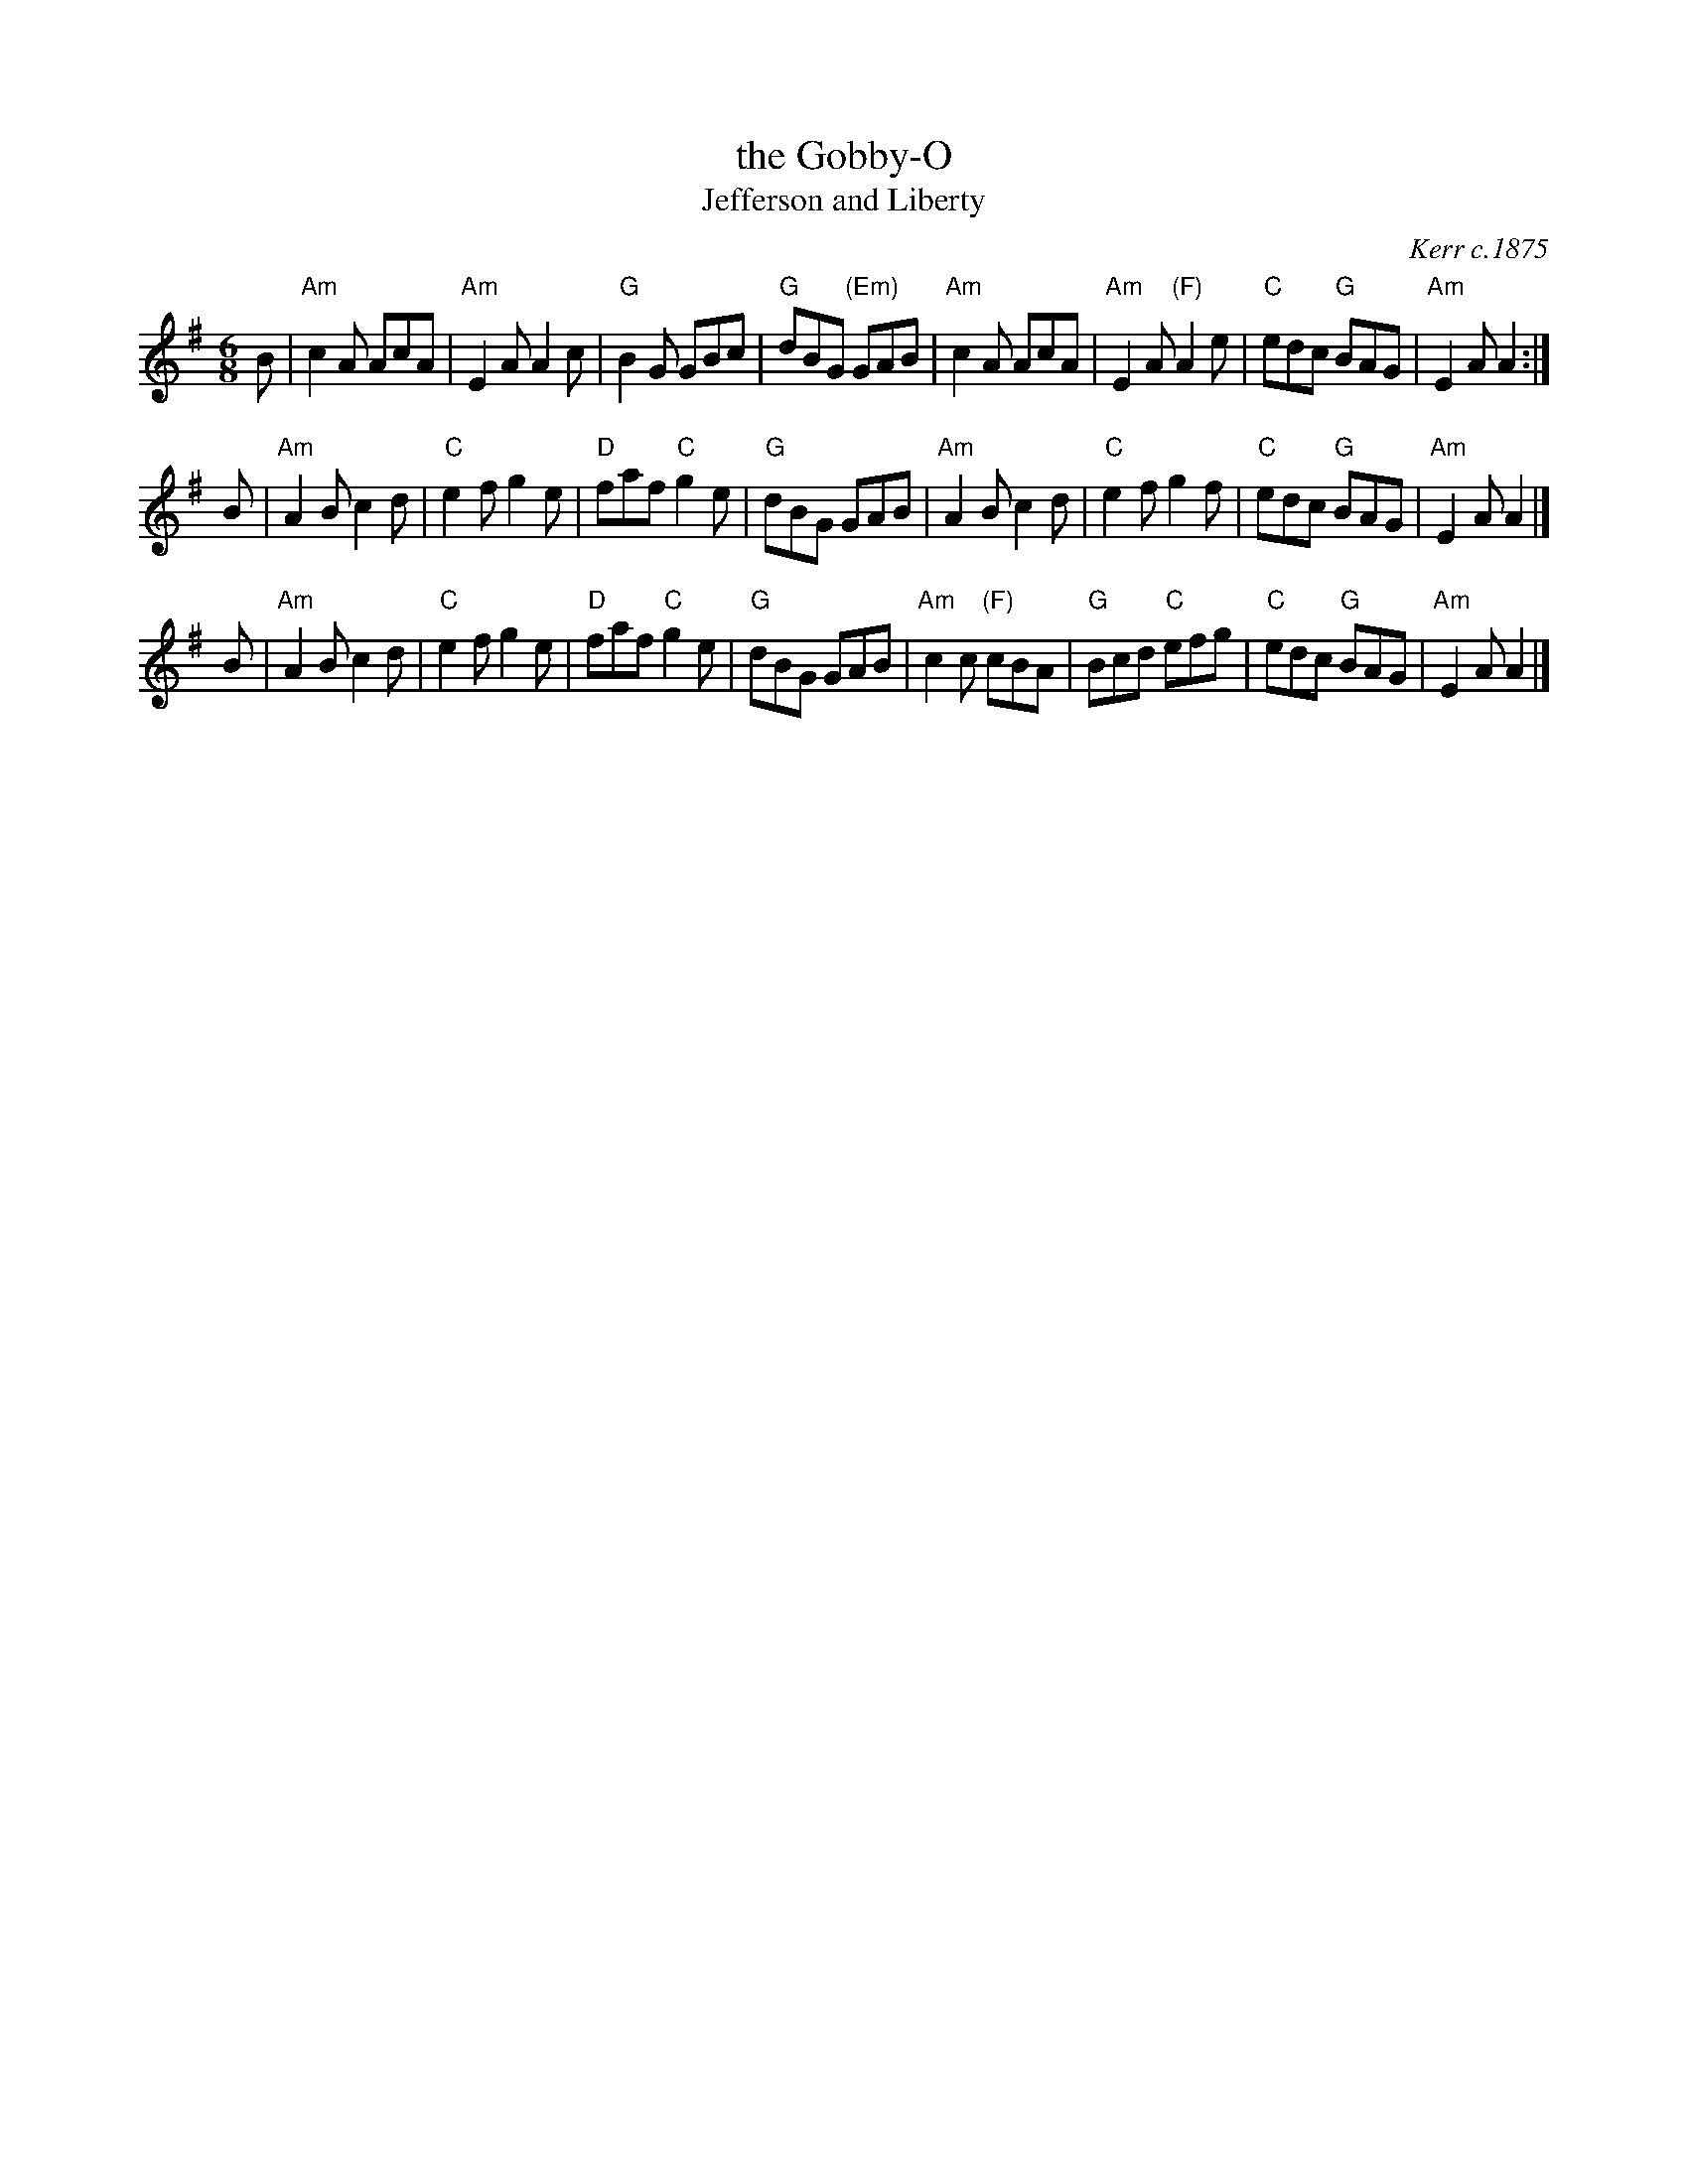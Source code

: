X: 1
T: the Gobby-O
T: Jefferson and Liberty
O: Kerr c.1875
B: Pinewoods Scottish Music Collection [Alternates] (1986)
B: Kerr's 1st c.1875
R: jig
Z: 2006 John Chambers <jc:trillian.mit.edu> (and some simplifications to the chords)
M: 6/8
L: 1/8
K: Ador
B \
| "Am"c2A AcA | "Am"E2A A2c | "G"B2G GBc | "G"dBG "(Em)"GAB \
| "Am"c2A AcA | "Am"E2A "(F)"A2e | "C"edc "G"BAG | "Am"E2A A2 :|
B \
| "Am"A2B c2d | "C"e2f g2e | "D"faf "C"g2e | "G"dBG GAB \
| "Am"A2B c2d | "C"e2f g2f | "C"edc "G"BAG | "Am"E2A A2 |]
B \
| "Am"A2B c2d | "C"e2f g2e | "D"faf "C"g2e | "G"dBG GAB \
| "Am"c2c "(F)"cBA | "G"Bcd "C"efg | "C"edc "G"BAG | "Am"E2A A2 |]
